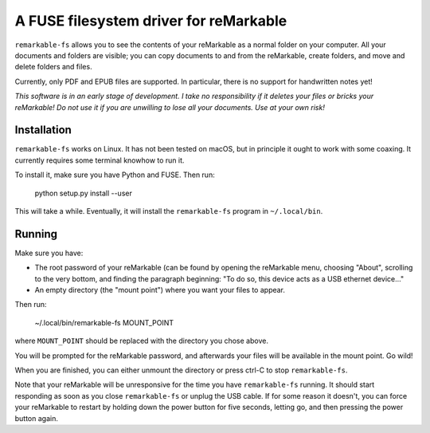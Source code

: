 A FUSE filesystem driver for reMarkable
=======================================

``remarkable-fs`` allows you to see the contents of your reMarkable as a normal
folder on your computer. All your documents and folders are visible; you can
copy documents to and from the reMarkable, create folders, and move and delete
folders and files.

Currently, only PDF and EPUB files are supported. In particular, there is no
support for handwritten notes yet!

*This software is in an early stage of development. I take no responsibility if
it deletes your files or bricks your reMarkable! Do not use it if you are
unwilling to lose all your documents. Use at your own risk!*

Installation
------------

``remarkable-fs`` works on Linux. It has not been tested on macOS, but in
principle it ought to work with some coaxing. It currently requires some
terminal knowhow to run it.

To install it, make sure you have Python and FUSE. Then run:

  python setup.py install --user

This will take a while. Eventually, it will install the ``remarkable-fs``
program in ``~/.local/bin``.

Running
-------

Make sure you have:

- The root password of your reMarkable (can be found by opening the reMarkable
  menu, choosing "About", scrolling to the very bottom, and finding the
  paragraph beginning: "To do so, this device acts as a USB ethernet device..."
- An empty directory (the "mount point") where you want your files to appear.

Then run:

  ~/.local/bin/remarkable-fs MOUNT_POINT

where ``MOUNT_POINT`` should be replaced with the directory you chose above.

You will be prompted for the reMarkable password, and afterwards your files will
be available in the mount point. Go wild!

When you are finished, you can either unmount the directory or press ctrl-C to
stop ``remarkable-fs``.

Note that your reMarkable will be unresponsive for the time you have
``remarkable-fs`` running. It should start responding as soon as you close
``remarkable-fs`` or unplug the USB cable. If for some reason it doesn't, you
can force your reMarkable to restart by holding down the power button for five
seconds, letting go, and then pressing the power button again.
